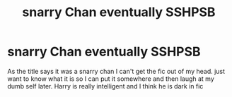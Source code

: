 #+TITLE: snarry Chan eventually SSHPSB

* snarry Chan eventually SSHPSB
:PROPERTIES:
:Author: Leyfae
:Score: 0
:DateUnix: 1572236137.0
:DateShort: 2019-Oct-28
:END:
As the title says it was a snarry chan I can't get the fic out of my head. just want to know what it is so I can put it somewhere and then laugh at my dumb self later. Harry is really intelligent and I think he is dark in fic

